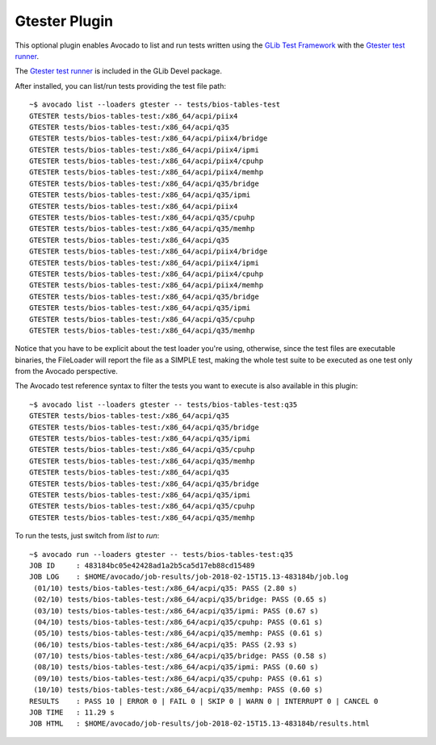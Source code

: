 .. _gtester-plugin:

==============
Gtester Plugin
==============

This optional plugin enables Avocado to list and run tests written using the
`GLib Test Framework <https://developer.gnome.org/glib/stable/glib-Testing.html>`_
with the `Gtester test runner <https://developer.gnome.org/glib/stable/gtester.html>`_.

The `Gtester test runner <https://developer.gnome.org/glib/stable/gtester.html>`_
is included in the GLib Devel package.

After installed, you can list/run tests providing the test file path::

    ~$ avocado list --loaders gtester -- tests/bios-tables-test
    GTESTER tests/bios-tables-test:/x86_64/acpi/piix4
    GTESTER tests/bios-tables-test:/x86_64/acpi/q35
    GTESTER tests/bios-tables-test:/x86_64/acpi/piix4/bridge
    GTESTER tests/bios-tables-test:/x86_64/acpi/piix4/ipmi
    GTESTER tests/bios-tables-test:/x86_64/acpi/piix4/cpuhp
    GTESTER tests/bios-tables-test:/x86_64/acpi/piix4/memhp
    GTESTER tests/bios-tables-test:/x86_64/acpi/q35/bridge
    GTESTER tests/bios-tables-test:/x86_64/acpi/q35/ipmi
    GTESTER tests/bios-tables-test:/x86_64/acpi/piix4
    GTESTER tests/bios-tables-test:/x86_64/acpi/q35/cpuhp
    GTESTER tests/bios-tables-test:/x86_64/acpi/q35/memhp
    GTESTER tests/bios-tables-test:/x86_64/acpi/q35
    GTESTER tests/bios-tables-test:/x86_64/acpi/piix4/bridge
    GTESTER tests/bios-tables-test:/x86_64/acpi/piix4/ipmi
    GTESTER tests/bios-tables-test:/x86_64/acpi/piix4/cpuhp
    GTESTER tests/bios-tables-test:/x86_64/acpi/piix4/memhp
    GTESTER tests/bios-tables-test:/x86_64/acpi/q35/bridge
    GTESTER tests/bios-tables-test:/x86_64/acpi/q35/ipmi
    GTESTER tests/bios-tables-test:/x86_64/acpi/q35/cpuhp
    GTESTER tests/bios-tables-test:/x86_64/acpi/q35/memhp

Notice that you have to be explicit about the test loader you're using,
otherwise, since the test files are executable binaries, the FileLoader will
report the file as a SIMPLE test, making the whole test suite to be executed
as one test only from the Avocado perspective.

The Avocado test reference syntax to filter the tests you want to
execute is also available in this plugin::

    ~$ avocado list --loaders gtester -- tests/bios-tables-test:q35
    GTESTER tests/bios-tables-test:/x86_64/acpi/q35
    GTESTER tests/bios-tables-test:/x86_64/acpi/q35/bridge
    GTESTER tests/bios-tables-test:/x86_64/acpi/q35/ipmi
    GTESTER tests/bios-tables-test:/x86_64/acpi/q35/cpuhp
    GTESTER tests/bios-tables-test:/x86_64/acpi/q35/memhp
    GTESTER tests/bios-tables-test:/x86_64/acpi/q35
    GTESTER tests/bios-tables-test:/x86_64/acpi/q35/bridge
    GTESTER tests/bios-tables-test:/x86_64/acpi/q35/ipmi
    GTESTER tests/bios-tables-test:/x86_64/acpi/q35/cpuhp
    GTESTER tests/bios-tables-test:/x86_64/acpi/q35/memhp

To run the tests, just switch from `list` to `run`::

    ~$ avocado run --loaders gtester -- tests/bios-tables-test:q35
    JOB ID     : 483184bc05e42428ad1a2b5ca5d17eb88cd15489
    JOB LOG    : $HOME/avocado/job-results/job-2018-02-15T15.13-483184b/job.log
     (01/10) tests/bios-tables-test:/x86_64/acpi/q35: PASS (2.80 s)
     (02/10) tests/bios-tables-test:/x86_64/acpi/q35/bridge: PASS (0.65 s)
     (03/10) tests/bios-tables-test:/x86_64/acpi/q35/ipmi: PASS (0.67 s)
     (04/10) tests/bios-tables-test:/x86_64/acpi/q35/cpuhp: PASS (0.61 s)
     (05/10) tests/bios-tables-test:/x86_64/acpi/q35/memhp: PASS (0.61 s)
     (06/10) tests/bios-tables-test:/x86_64/acpi/q35: PASS (2.93 s)
     (07/10) tests/bios-tables-test:/x86_64/acpi/q35/bridge: PASS (0.58 s)
     (08/10) tests/bios-tables-test:/x86_64/acpi/q35/ipmi: PASS (0.60 s)
     (09/10) tests/bios-tables-test:/x86_64/acpi/q35/cpuhp: PASS (0.61 s)
     (10/10) tests/bios-tables-test:/x86_64/acpi/q35/memhp: PASS (0.60 s)
    RESULTS    : PASS 10 | ERROR 0 | FAIL 0 | SKIP 0 | WARN 0 | INTERRUPT 0 | CANCEL 0
    JOB TIME   : 11.29 s
    JOB HTML   : $HOME/avocado/job-results/job-2018-02-15T15.13-483184b/results.html

